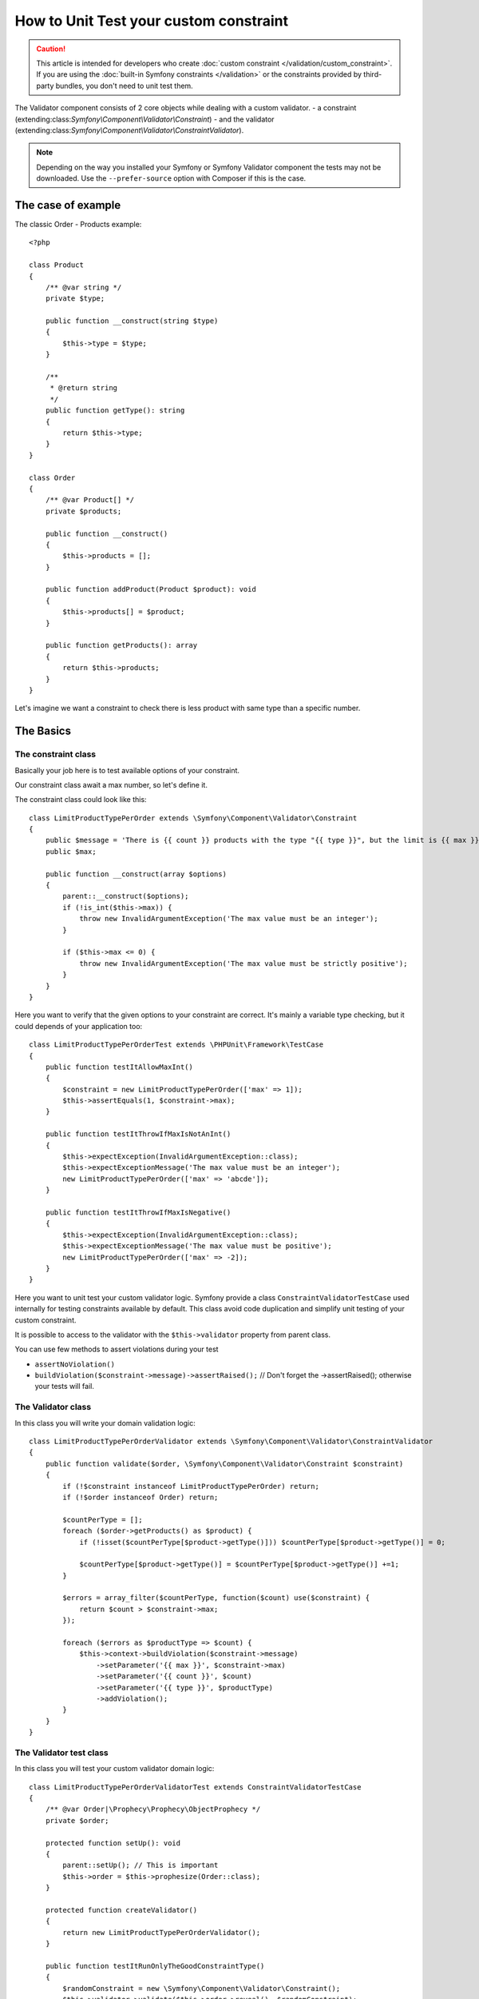 .. index::
   single: Validator; Custom validator testing

How to Unit Test your custom constraint
=======================================

.. caution::

    This article is intended for developers who create
    :doc:`custom constraint </validation/custom_constraint>`. If you are using
    the :doc:`built-in Symfony constraints </validation>` or the constraints
    provided by third-party bundles, you don't need to unit test them.

The Validator component consists of 2 core objects while dealing with a custom validator.
- a constraint (extending:class:`Symfony\\Component\\Validator\\Constraint`)
- and the validator (extending:class:`Symfony\\Component\\Validator\\ConstraintValidator`).

.. note::

    Depending on the way you installed your Symfony or Symfony Validator component
    the tests may not be downloaded. Use the ``--prefer-source`` option with
    Composer if this is the case.

The case of example
-------------------

The classic Order - Products example::

    <?php

    class Product
    {
        /** @var string */
        private $type;

        public function __construct(string $type)
        {
            $this->type = $type;
        }

        /**
         * @return string
         */
        public function getType(): string
        {
            return $this->type;
        }
    }

    class Order
    {
        /** @var Product[] */
        private $products;

        public function __construct()
        {
            $this->products = [];
        }

        public function addProduct(Product $product): void
        {
            $this->products[] = $product;
        }

        public function getProducts(): array
        {
            return $this->products;
        }
    }

Let's imagine we want a constraint to check there is less product with same type than a specific number.

The Basics
----------

The constraint class
********************


Basically your job here is to test available options of your constraint.

Our constraint class await a max number, so let's define it.

The constraint class could look like this::

    class LimitProductTypePerOrder extends \Symfony\Component\Validator\Constraint
    {
        public $message = 'There is {{ count }} products with the type "{{ type }}", but the limit is {{ max }}.';
        public $max;

        public function __construct(array $options)
        {
            parent::__construct($options);
            if (!is_int($this->max)) {
                throw new InvalidArgumentException('The max value must be an integer');
            }

            if ($this->max <= 0) {
                throw new InvalidArgumentException('The max value must be strictly positive');
            }
        }
    }

Here you want to verify that the given options to your constraint are correct.
It's mainly a variable type checking, but it could depends of your application too:
::

    class LimitProductTypePerOrderTest extends \PHPUnit\Framework\TestCase
    {
        public function testItAllowMaxInt()
        {
            $constraint = new LimitProductTypePerOrder(['max' => 1]);
            $this->assertEquals(1, $constraint->max);
        }

        public function testItThrowIfMaxIsNotAnInt()
        {
            $this->expectException(InvalidArgumentException::class);
            $this->expectExceptionMessage('The max value must be an integer');
            new LimitProductTypePerOrder(['max' => 'abcde']);
        }

        public function testItThrowIfMaxIsNegative()
        {
            $this->expectException(InvalidArgumentException::class);
            $this->expectExceptionMessage('The max value must be positive');
            new LimitProductTypePerOrder(['max' => -2]);
        }
    }


Here you want to unit test your custom validator logic. Symfony provide a class ``ConstraintValidatorTestCase`` used internally for testing constraints available by default.
This class avoid code duplication and simplify unit testing of your custom constraint.

It is possible to access to the validator with the ``$this->validator`` property from parent class.

You can use few methods to assert violations during your test

-  ``assertNoViolation()``
-  ``buildViolation($constraint->message)->assertRaised();`` // Don't forget the ->assertRaised(); otherwise your tests will fail.


The Validator class
************************
In this class you will write your domain validation logic:
::

    class LimitProductTypePerOrderValidator extends \Symfony\Component\Validator\ConstraintValidator
    {
        public function validate($order, \Symfony\Component\Validator\Constraint $constraint)
        {
            if (!$constraint instanceof LimitProductTypePerOrder) return;
            if (!$order instanceof Order) return;

            $countPerType = [];
            foreach ($order->getProducts() as $product) {
                if (!isset($countPerType[$product->getType()])) $countPerType[$product->getType()] = 0;

                $countPerType[$product->getType()] = $countPerType[$product->getType()] +=1;
            }

            $errors = array_filter($countPerType, function($count) use($constraint) {
                return $count > $constraint->max;
            });

            foreach ($errors as $productType => $count) {
                $this->context->buildViolation($constraint->message)
                    ->setParameter('{{ max }}', $constraint->max)
                    ->setParameter('{{ count }}', $count)
                    ->setParameter('{{ type }}', $productType)
                    ->addViolation();
            }
        }
    }

The Validator test class
************************
In this class you will test your custom validator domain logic:
::


    class LimitProductTypePerOrderValidatorTest extends ConstraintValidatorTestCase
    {
        /** @var Order|\Prophecy\Prophecy\ObjectProphecy */
        private $order;

        protected function setUp(): void
        {
            parent::setUp(); // This is important
            $this->order = $this->prophesize(Order::class);
        }

        protected function createValidator()
        {
            return new LimitProductTypePerOrderValidator();
        }

        public function testItRunOnlyTheGoodConstraintType()
        {
            $randomConstraint = new \Symfony\Component\Validator\Constraint();
            $this->validator->validate($this->order->reveal(), $randomConstraint);

            $this->order->getProducts()->shouldNotBeCalled();
            $this->assertNoViolation();
        }

        public function testAddViolationIfMoreProductsWithSameTypeThanMax()
        {
            $product1 = $this->productMock('my_type');
            $product2 = $this->productMock('my_type');
            $this->order->getProducts()->willReturn([$product1, $product2]);

            $constraint = new LimitProductTypePerOrder(['max' => 1]);
            $this->validator->validate($this->order->reveal(), $constraint);

            $this->buildViolation($constraint->message)
                ->setParameter('{{ max }}', 1)
                ->setParameter('{{ count }}', 2)
                ->setParameter('{{ type }}', 'my_type')
                ->assertRaised();
        }

        public function testItDontAddViolation()
        {
            $product1 = $this->productMock('symfony');
            $product2 = $this->productMock('is');
            $product3 = $this->productMock('awesome');
            $product4 = $this->productMock('!');
            $this->order->getProducts()->willReturn([$product1, $product2, $product3, $product4]);

            $constraint = new LimitProductTypePerOrder(['max' => 1]);
            $this->validator->validate($this->order->reveal(), $constraint);

            $this->assertNoViolation();
        }

        private function productMock(string $type)
        {
            $productMock = $this->prophesize(Product::class);
            $productMock->getType()->willReturn($type);
            return $productMock->reveal();
        }
    }

